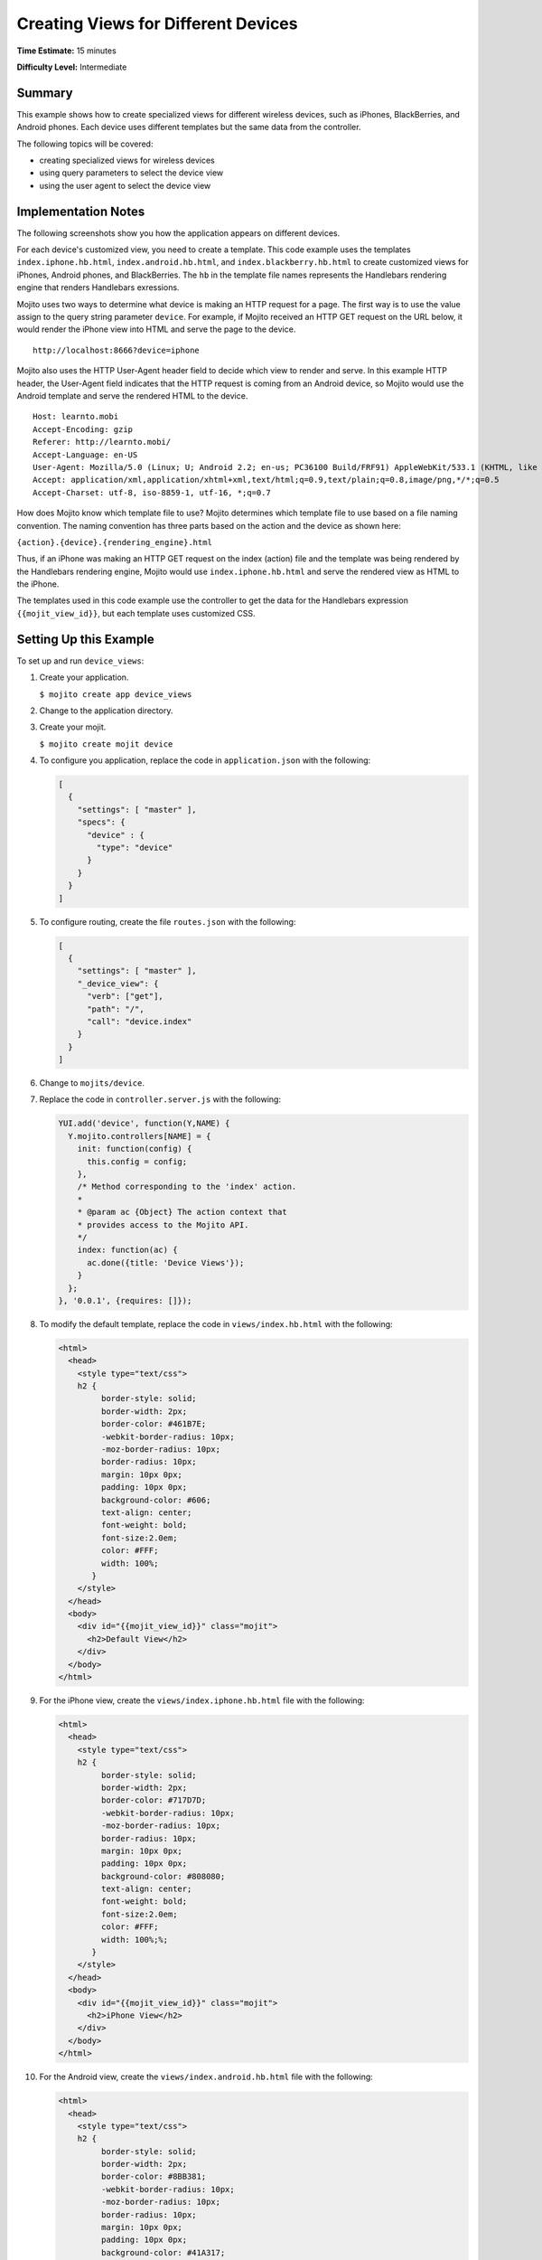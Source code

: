 

====================================
Creating Views for Different Devices
====================================

**Time Estimate:** 15 minutes

**Difficulty Level:** Intermediate

Summary
#######

This example shows how to create specialized views for different wireless devices, such as iPhones, 
BlackBerries, and Android phones. Each device uses different templates but the same data from the 
controller.

The following topics will be covered:

- creating specialized views for wireless devices
- using query parameters to select the device view
- using the user agent to select the device view

Implementation Notes
####################

The following screenshots show you how the application appears on different devices.

.. image:: images/preview.iphone.gif
   :height: 368px
   :width: 401px

.. image:: images/preview.android.gif
   :height: 368px
   :width: 401px

.. image:: images/preview.blackberry.gif
   :height: 368px
   :width: 401px

For each device's customized view, you need to create a template. This code example uses the 
templates ``index.iphone.hb.html``, ``index.android.hb.html``, and ``index.blackberry.hb.html`` 
to create customized views for iPhones, Android phones, and BlackBerries. The ``hb`` in the template 
file names represents the Handlebars rendering engine that renders Handlebars exressions.

Mojito uses two ways to determine what device is making an HTTP request for a page. The first way 
is to use the value assign to the query string parameter ``device``. For example, if Mojito received 
an HTTP GET request on the URL below, it would render the iPhone view into HTML and serve the page 
to the device.

::

   http://localhost:8666?device=iphone

Mojito also uses the HTTP User-Agent header field to decide which view to render and serve. In this 
example HTTP header, the User-Agent field indicates that the HTTP request is coming from an Android 
device, so Mojito would use the Android template and serve the rendered HTML to the device.

::

   Host: learnto.mobi
   Accept-Encoding: gzip
   Referer: http://learnto.mobi/
   Accept-Language: en-US
   User-Agent: Mozilla/5.0 (Linux; U; Android 2.2; en-us; PC36100 Build/FRF91) AppleWebKit/533.1 (KHTML, like Gecko) Version/4.0 Mobile Safari/533.1
   Accept: application/xml,application/xhtml+xml,text/html;q=0.9,text/plain;q=0.8,image/png,*/*;q=0.5
   Accept-Charset: utf-8, iso-8859-1, utf-16, *;q=0.7

How does Mojito know which template file to use? Mojito determines which template file to use based 
on a file naming convention. The naming convention has three parts based on the action and 
the device as shown here:

``{action}.{device}.{rendering_engine}.html``

Thus, if an iPhone was making an HTTP GET request on the index (action) file and the template was 
being rendered by the Handlebars rendering engine, Mojito would use ``index.iphone.hb.html`` 
and serve the rendered view as HTML to the iPhone.

The templates used in this code example use the controller to get the data for the Handlebars 
expression ``{{mojit_view_id}}``, but each template uses customized CSS.

Setting Up this Example
#######################

To set up and run ``device_views``:

#. Create your application.

   ``$ mojito create app device_views``

#. Change to the application directory.

#. Create your mojit.

   ``$ mojito create mojit device``

#. To configure you application, replace the code in ``application.json`` with the following:

   .. code-block:: javascript

      [
        {
          "settings": [ "master" ],
          "specs": {
            "device" : {
              "type": "device"
            }
          }
        }
      ]

#. To configure routing, create the file ``routes.json`` with the following:

   .. code-block:: javascript

      [
        {
          "settings": [ "master" ],
          "_device_view": {
            "verb": ["get"],
            "path": "/",
            "call": "device.index"
          }
        }
      ]

#. Change to ``mojits/device``.

#. Replace the code in ``controller.server.js`` with the following:

   .. code-block:: javascript

      YUI.add('device', function(Y,NAME) {
        Y.mojito.controllers[NAME] = {
          init: function(config) {
            this.config = config;
          },
          /* Method corresponding to the 'index' action.
          *
          * @param ac {Object} The action context that
          * provides access to the Mojito API.
          */
          index: function(ac) {
            ac.done({title: 'Device Views'});
          }
        };
      }, '0.0.1', {requires: []});

#. To modify the default template, replace the code in ``views/index.hb.html`` with the following:

   .. code-block:: html

      <html>
        <head>
          <style type="text/css">
          h2 {
               border-style: solid;
               border-width: 2px;
               border-color: #461B7E;
               -webkit-border-radius: 10px;
               -moz-border-radius: 10px;
               border-radius: 10px;
               margin: 10px 0px;
               padding: 10px 0px;
               background-color: #606;
               text-align: center;
               font-weight: bold;
               font-size:2.0em;
               color: #FFF;
               width: 100%;
             }
          </style>
        </head>
        <body>
          <div id="{{mojit_view_id}}" class="mojit">
            <h2>Default View</h2>
          </div>
        </body>
      </html>

#. For the iPhone view, create the ``views/index.iphone.hb.html`` file with the following:
   
   .. code-block:: html
   
      <html>
        <head>
          <style type="text/css">
          h2 {
               border-style: solid;
               border-width: 2px;
               border-color: #717D7D;
               -webkit-border-radius: 10px;
               -moz-border-radius: 10px;
               border-radius: 10px;
               margin: 10px 0px;
               padding: 10px 0px;
               background-color: #808080;
               text-align: center;
               font-weight: bold;
               font-size:2.0em;
               color: #FFF;
               width: 100%;%;
             }
          </style>
        </head>
        <body>
          <div id="{{mojit_view_id}}" class="mojit">
            <h2>iPhone View</h2>
          </div>
        </body>
      </html>

#. For the Android view, create the ``views/index.android.hb.html`` file with the following:

   .. code-block:: html

      <html>
        <head>
          <style type="text/css">
          h2 {
               border-style: solid;
               border-width: 2px;
               border-color: #8BB381;
               -webkit-border-radius: 10px;
               -moz-border-radius: 10px;
               border-radius: 10px;
               margin: 10px 0px;
               padding: 10px 0px;
               background-color: #41A317;
               text-align: center;
               font-weight: bold;
               font-size:2.0em;
               color: #FFF;
               width: 100%;
             }
          </style>
        </head>
        <body>
          <div id="{{mojit_view_id}}" class="mojit">
            <h2>Android View</h2>
          </div>
        </body>
      </html>

#. For the BlackBerry view, create the ``views/index.blackberry.hb.html`` file with the following:

   .. code-block:: html

      <html>
        <head>
          <style type="text/css">
          h2 {
               border-style: solid;
               border-width: 2px;
               border-color: black;
               -webkit-border-radius: 10px;
               -moz-border-radius: 10px;
               border-radius: 10px;
               margin: 10px 0px;
               padding: 10px 0px;
               background-color: #000;
               text-align: center;
               font-weight: bold;
               font-size:2.0em;
               color: #FFF;
               width: 100%;
             }
          </style>
        </head>
        <body>
          <div id="{{mojit_view_id}}" class="mojit">
             <h2>BlackBerry View</h2>
          </div>
        </body>
      </html>

#. From the application directory, run the server.

   ``$ mojito start``

#. To view your application, go to the URL:

   http://localhost:8666

#. Request the iPhone view by adding query string parameter ``?device=iphone``:

   http://localhost:8666?device=iphone

Source Code
###########

- `Templates <http://github.com/yahoo/mojito/tree/master/examples/developer-guide/device_views/mojits/device/views/>`_
- `Device Views Application <http://github.com/yahoo/mojito/tree/master/examples/developer-guide/device_views/>`_


